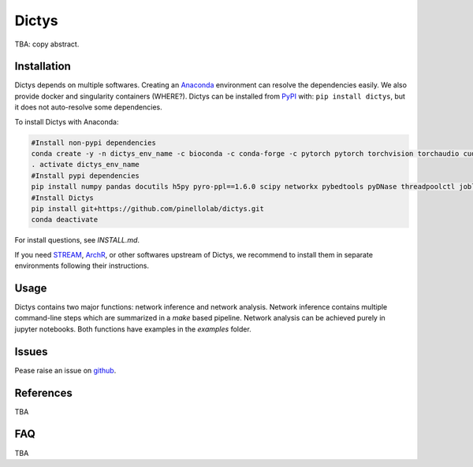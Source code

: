 =========
Dictys
=========
.. image:: https://img.shields.io/pypi/v/dictys?color=informational
   :target: https://pypi.python.org/pypi/dictys

TBA: copy abstract.

Installation
=============
Dictys depends on multiple softwares. Creating an `Anaconda <https://www.anaconda.com/>`_ environment can resolve the dependencies easily. We also provide docker and singularity containers (WHERE?). Dictys can be installed from `PyPI <https://pypi.org/project/dictys>`_ with: ``pip install dictys``, but it does not auto-resolve some dependencies.

To install Dictys with Anaconda:

.. code-block::

	#Install non-pypi dependencies
	conda create -y -n dictys_env_name -c bioconda -c conda-forge -c pytorch pytorch torchvision torchaudio cudatoolkit=11.3 bedtools homer samtools macs2
	. activate dictys_env_name
	#Install pypi dependencies
	pip install numpy pandas docutils h5py pyro-ppl==1.6.0 scipy networkx pybedtools pyDNase threadpoolctl joblib matplotlib jupyter
	#Install Dictys
	pip install git+https://github.com/pinellolab/dictys.git
	conda deactivate

For install questions, see `INSTALL.md`.

If you need `STREAM <https://github.com/pinellolab/STREAM>`_, `ArchR <https://www.archrproject.com/>`_, or other softwares upstream of Dictys, we recommend to install them in separate environments following their instructions.

Usage
=====
Dictys contains two major functions: network inference and network analysis. Network inference contains multiple command-line steps which are summarized in a `make` based pipeline. Network analysis can be achieved purely in jupyter notebooks. Both functions have examples in the `examples` folder.

Issues
==========================
Pease raise an issue on `github <https://github.com/pinellolab/dictys/issues/new>`_.

References
==========================
TBA

FAQ
==========================
TBA
